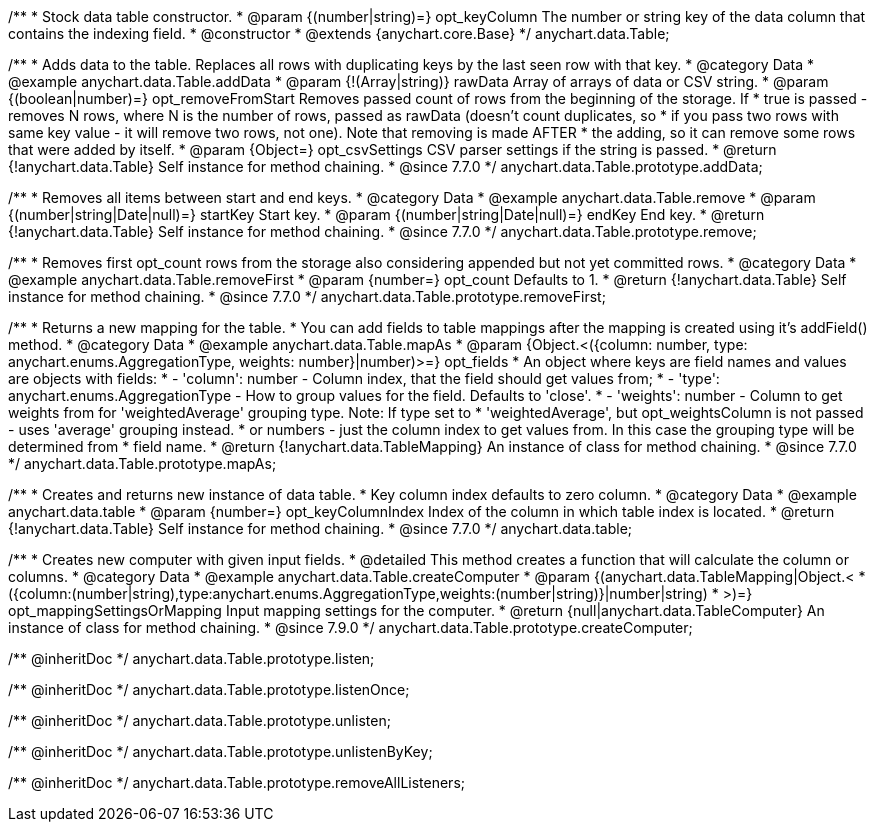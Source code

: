 /**
 * Stock data table constructor.
 * @param {(number|string)=} opt_keyColumn The number or string key of the data column that contains the indexing field.
 * @constructor
 * @extends {anychart.core.Base}
 */
anychart.data.Table;


//----------------------------------------------------------------------------------------------------------------------
//
//  anychart.data.Table.prototype.addData
//
//----------------------------------------------------------------------------------------------------------------------

/**
 * Adds data to the table. Replaces all rows with duplicating keys by the last seen row with that key.
 * @category Data
 * @example anychart.data.Table.addData
 * @param {!(Array|string)} rawData Array of arrays of data or CSV string.
 * @param {(boolean|number)=} opt_removeFromStart Removes passed count of rows from the beginning of the storage. If
 *      true is passed - removes N rows, where N is the number of rows, passed as rawData (doesn't count duplicates, so
 *      if you pass two rows with same key value - it will remove two rows, not one). Note that removing is made AFTER
 *      the adding, so it can remove some rows that were added by itself.
 * @param {Object=} opt_csvSettings CSV parser settings if the string is passed.
 * @return {!anychart.data.Table} Self instance for method chaining.
 * @since 7.7.0
 */
anychart.data.Table.prototype.addData;


//----------------------------------------------------------------------------------------------------------------------
//
//  anychart.data.Table.prototype.remove
//
//----------------------------------------------------------------------------------------------------------------------

/**
 * Removes all items between start and end keys.
 * @category Data
 * @example anychart.data.Table.remove
 * @param {(number|string|Date|null)=} startKey Start key.
 * @param {(number|string|Date|null)=} endKey End key.
 * @return {!anychart.data.Table} Self instance for method chaining.
 * @since 7.7.0
 */
anychart.data.Table.prototype.remove;


//----------------------------------------------------------------------------------------------------------------------
//
//  anychart.data.Table.prototype.removeFirst
//
//----------------------------------------------------------------------------------------------------------------------

/**
 * Removes first opt_count rows from the storage also considering appended but not yet committed rows.
 * @category Data
 * @example anychart.data.Table.removeFirst
 * @param {number=} opt_count Defaults to 1.
 * @return {!anychart.data.Table} Self instance for method chaining.
 * @since 7.7.0
 */
anychart.data.Table.prototype.removeFirst;


//----------------------------------------------------------------------------------------------------------------------
//
//  anychart.data.Table.prototype.mapAs
//
//----------------------------------------------------------------------------------------------------------------------

/**
 * Returns a new mapping for the table.
 * You can add fields to table mappings after the mapping is created using it's addField() method.
 * @category Data
 * @example anychart.data.Table.mapAs
 * @param {Object.<({column: number, type: anychart.enums.AggregationType, weights: number}|number)>=} opt_fields
 *   An object where keys are field names and values are objects with fields:
 *      - 'column': number - Column index, that the field should get values from;
 *      - 'type': anychart.enums.AggregationType - How to group values for the field. Defaults to 'close'.
 *      - 'weights': number - Column to get weights from for 'weightedAverage' grouping type. Note: If type set to
 *          'weightedAverage', but opt_weightsColumn is not passed - uses 'average' grouping instead.
 *   or numbers - just the column index to get values from. In this case the grouping type will be determined from
 *      field name.
 * @return {!anychart.data.TableMapping} An instance of class for method chaining.
 * @since 7.7.0
 */
anychart.data.Table.prototype.mapAs;


//----------------------------------------------------------------------------------------------------------------------
//
//  anychart.data.table
//
//----------------------------------------------------------------------------------------------------------------------

/**
 * Creates and returns new instance of data table.
 * Key column index defaults to zero column.
 * @category Data
 * @example anychart.data.table
 * @param {number=} opt_keyColumnIndex Index of the column in which table index is located.
 * @return {!anychart.data.Table} Self instance for method chaining.
 * @since 7.7.0
 */
anychart.data.table;


//----------------------------------------------------------------------------------------------------------------------
//
//  anychart.data.Table.prototype.createComputer
//
//----------------------------------------------------------------------------------------------------------------------

/**
 * Creates new computer with given input fields.
 * @detailed This method creates a function that will calculate the column or columns.
 * @category Data
 * @example anychart.data.Table.createComputer
 * @param {(anychart.data.TableMapping|Object.<
 *    ({column:(number|string),type:anychart.enums.AggregationType,weights:(number|string)}|number|string)
 *    >)=} opt_mappingSettingsOrMapping Input mapping settings for the computer.
 * @return {null|anychart.data.TableComputer} An instance of class for method chaining.
 * @since 7.9.0
 */
anychart.data.Table.prototype.createComputer;

/** @inheritDoc */
anychart.data.Table.prototype.listen;

/** @inheritDoc */
anychart.data.Table.prototype.listenOnce;

/** @inheritDoc */
anychart.data.Table.prototype.unlisten;

/** @inheritDoc */
anychart.data.Table.prototype.unlistenByKey;

/** @inheritDoc */
anychart.data.Table.prototype.removeAllListeners;


